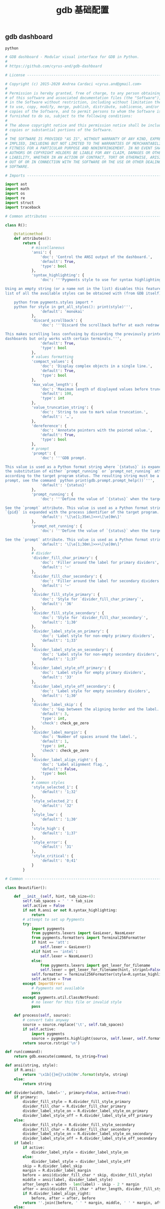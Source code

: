 #+TITLE:  gdb 基础配置
#+AUTHOR: 孙建康（rising.lambda）
#+EMAIL:  rising.lambda@gmail.com

#+DESCRIPTION: Gdb base config
#+PROPERTY:    header-args        :results silent   :eval no-export   :comments org
#+PROPERTY:    header-args        :mkdirp yes
#+PROPERTY:    header-args:python  :tangle "~/.gdbinit"
#+PROPERTY:    header-args:conf  :tangle "~/.gdbinit"
#+OPTIONS:     num:nil toc:nil todo:nil tasks:nil tags:nil
#+OPTIONS:     skip:nil author:nil email:nil creator:nil timestamp:nil
#+INFOJS_OPT:  view:nil toc:nil ltoc:t mouse:underline buttons:0 path:http://orgmode.org/org-info.js

** gdb dashboard
#+BEGIN_SRC python :eval never :exports code :noweb yes
python

# GDB dashboard - Modular visual interface for GDB in Python.
#
# https://github.com/cyrus-and/gdb-dashboard

# License ----------------------------------------------------------------------

# Copyright (c) 2015-2020 Andrea Cardaci <cyrus.and@gmail.com>
#
# Permission is hereby granted, free of charge, to any person obtaining a copy
# of this software and associated documentation files (the "Software"), to deal
# in the Software without restriction, including without limitation the rights
# to use, copy, modify, merge, publish, distribute, sublicense, and/or sell
# copies of the Software, and to permit persons to whom the Software is
# furnished to do so, subject to the following conditions:
#
# The above copyright notice and this permission notice shall be included in all
# copies or substantial portions of the Software.
#
# THE SOFTWARE IS PROVIDED "AS IS", WITHOUT WARRANTY OF ANY KIND, EXPRESS OR
# IMPLIED, INCLUDING BUT NOT LIMITED TO THE WARRANTIES OF MERCHANTABILITY,
# FITNESS FOR A PARTICULAR PURPOSE AND NONINFRINGEMENT. IN NO EVENT SHALL THE
# AUTHORS OR COPYRIGHT HOLDERS BE LIABLE FOR ANY CLAIM, DAMAGES OR OTHER
# LIABILITY, WHETHER IN AN ACTION OF CONTRACT, TORT OR OTHERWISE, ARISING FROM,
# OUT OF OR IN CONNECTION WITH THE SOFTWARE OR THE USE OR OTHER DEALINGS IN THE
# SOFTWARE.

# Imports ----------------------------------------------------------------------

import ast
import math
import os
import re
import struct
import traceback

# Common attributes ------------------------------------------------------------

class R():

    @staticmethod
    def attributes():
        return {
            # miscellaneous
            'ansi': {
                'doc': 'Control the ANSI output of the dashboard.',
                'default': True,
                'type': bool
            },
            'syntax_highlighting': {
                'doc': '''Pygments style to use for syntax highlighting.

Using an empty string (or a name not in the list) disables this feature. The
list of all the available styles can be obtained with (from GDB itself):

    python from pygments.styles import *
    python for style in get_all_styles(): print(style)''',
                'default': 'monokai'
            },
            'discard_scrollback': {
                'doc': '''Discard the scrollback buffer at each redraw.

This makes scrolling less confusing by discarding the previously printed
dashboards but only works with certain terminals.''',
                'default': True,
                'type': bool
            },
            # values formatting
            'compact_values': {
                'doc': 'Display complex objects in a single line.',
                'default': True,
                'type': bool
            },
            'max_value_length': {
                'doc': 'Maximum length of displayed values before truncation.',
                'default': 100,
                'type': int
            },
            'value_truncation_string': {
                'doc': 'String to use to mark value truncation.',
                'default': '…',
            },
            'dereference': {
                'doc': 'Annotate pointers with the pointed value.',
                'default': True,
                'type': bool
            },
            # prompt
            'prompt': {
                'doc': '''GDB prompt.

This value is used as a Python format string where `{status}` is expanded with
the substitution of either `prompt_running` or `prompt_not_running` attributes,
according to the target program status. The resulting string must be a valid GDB
prompt, see the command `python print(gdb.prompt.prompt_help())`''',
                'default': '{status}'
            },
            'prompt_running': {
                'doc': '''Define the value of `{status}` when the target program is running.

See the `prompt` attribute. This value is used as a Python format string where
`{pid}` is expanded with the process identifier of the target program.''',
                'default': '\[\e[1;35m\]>>>\[\e[0m\]'
            },
            'prompt_not_running': {
                'doc': '''Define the value of `{status}` when the target program is running.

See the `prompt` attribute. This value is used as a Python format string.''',
                'default': '\[\e[1;30m\]>>>\[\e[0m\]'
            },
            # divider
            'divider_fill_char_primary': {
                'doc': 'Filler around the label for primary dividers',
                'default': '─'
            },
            'divider_fill_char_secondary': {
                'doc': 'Filler around the label for secondary dividers',
                'default': '─'
            },
            'divider_fill_style_primary': {
                'doc': 'Style for `divider_fill_char_primary`',
                'default': '36'
            },
            'divider_fill_style_secondary': {
                'doc': 'Style for `divider_fill_char_secondary`',
                'default': '1;30'
            },
            'divider_label_style_on_primary': {
                'doc': 'Label style for non-empty primary dividers',
                'default': '1;33'
            },
            'divider_label_style_on_secondary': {
                'doc': 'Label style for non-empty secondary dividers',
                'default': '1;37'
            },
            'divider_label_style_off_primary': {
                'doc': 'Label style for empty primary dividers',
                'default': '33'
            },
            'divider_label_style_off_secondary': {
                'doc': 'Label style for empty secondary dividers',
                'default': '1;30'
            },
            'divider_label_skip': {
                'doc': 'Gap between the aligning border and the label.',
                'default': 3,
                'type': int,
                'check': check_ge_zero
            },
            'divider_label_margin': {
                'doc': 'Number of spaces around the label.',
                'default': 1,
                'type': int,
                'check': check_ge_zero
            },
            'divider_label_align_right': {
                'doc': 'Label alignment flag.',
                'default': False,
                'type': bool
            },
            # common styles
            'style_selected_1': {
                'default': '1;32'
            },
            'style_selected_2': {
                'default': '32'
            },
            'style_low': {
                'default': '1;30'
            },
            'style_high': {
                'default': '1;37'
            },
            'style_error': {
                'default': '31'
            },
            'style_critical': {
                'default': '0;41'
            }
        }

# Common -----------------------------------------------------------------------

class Beautifier():

    def __init__(self, hint, tab_size=4):
        self.tab_spaces = ' ' * tab_size
        self.active = False
        if not R.ansi or not R.syntax_highlighting:
            return
        # attempt to set up Pygments
        try:
            import pygments
            from pygments.lexers import GasLexer, NasmLexer
            from pygments.formatters import Terminal256Formatter
            if hint == 'att':
                self.lexer = GasLexer()
            elif hint == 'intel':
                self.lexer = NasmLexer()
            else:
                from pygments.lexers import get_lexer_for_filename
                self.lexer = get_lexer_for_filename(hint, stripnl=False)
            self.formatter = Terminal256Formatter(style=R.syntax_highlighting)
            self.active = True
        except ImportError:
            # Pygments not available
            pass
        except pygments.util.ClassNotFound:
            # no lexer for this file or invalid style
            pass

    def process(self, source):
        # convert tabs anyway
        source = source.replace('\t', self.tab_spaces)
        if self.active:
            import pygments
            source = pygments.highlight(source, self.lexer, self.formatter)
        return source.rstrip('\n')

def run(command):
    return gdb.execute(command, to_string=True)

def ansi(string, style):
    if R.ansi:
        return '\x1b[{}m{}\x1b[0m'.format(style, string)
    else:
        return string

def divider(width, label='', primary=False, active=True):
    if primary:
        divider_fill_style = R.divider_fill_style_primary
        divider_fill_char = R.divider_fill_char_primary
        divider_label_style_on = R.divider_label_style_on_primary
        divider_label_style_off = R.divider_label_style_off_primary
    else:
        divider_fill_style = R.divider_fill_style_secondary
        divider_fill_char = R.divider_fill_char_secondary
        divider_label_style_on = R.divider_label_style_on_secondary
        divider_label_style_off = R.divider_label_style_off_secondary
    if label:
        if active:
            divider_label_style = divider_label_style_on
        else:
            divider_label_style = divider_label_style_off
        skip = R.divider_label_skip
        margin = R.divider_label_margin
        before = ansi(divider_fill_char * skip, divider_fill_style)
        middle = ansi(label, divider_label_style)
        after_length = width - len(label) - skip - 2 * margin
        after = ansi(divider_fill_char * after_length, divider_fill_style)
        if R.divider_label_align_right:
            before, after = after, before
        return ''.join([before, ' ' * margin, middle, ' ' * margin, after])
    else:
        return ansi(divider_fill_char * width, divider_fill_style)

def check_gt_zero(x):
    return x > 0

def check_ge_zero(x):
    return x >= 0

def to_unsigned(value, size=8):
    # values from GDB can be used transparently but are not suitable for
    # being printed as unsigned integers, so a conversion is needed
    mask = (2 ** (size * 8)) - 1
    return int(value.cast(gdb.Value(mask).type)) & mask

def to_string(value):
    # attempt to convert an inferior value to string; OK when (Python 3 ||
    # simple ASCII); otherwise (Python 2.7 && not ASCII) encode the string as
    # utf8
    try:
        value_string = str(value)
    except UnicodeEncodeError:
        value_string = unicode(value).encode('utf8')
    except gdb.error as e:
        value_string = ansi(e, R.style_error)
    return value_string

def format_address(address):
    pointer_size = gdb.parse_and_eval('$pc').type.sizeof
    return ('0x{{:0{}x}}').format(pointer_size * 2).format(address)

def format_value(value, compact=None):
    # format references as referenced values
    # (TYPE_CODE_RVALUE_REF is not supported by old GDB)
    if value.type.code in (getattr(gdb, 'TYPE_CODE_REF', None),
                           getattr(gdb, 'TYPE_CODE_RVALUE_REF', None)):
        try:
            value = value.referenced_value()
        except gdb.error as e:
            return ansi(e, R.style_error)
    # format the value
    out = to_string(value)
    # dereference up to the actual value if requested
    if R.dereference and value.type.code == gdb.TYPE_CODE_PTR:
        while value.type.code == gdb.TYPE_CODE_PTR:
            try:
                value = value.dereference()
            except gdb.error as e:
                break
        else:
            formatted = to_string(value)
            out += '{} {}'.format(ansi(':', R.style_low), formatted)
    # compact the value
    if compact is not None and compact or R.compact_values:
        out = re.sub(r'$\s*', '', out, flags=re.MULTILINE)
    # truncate the value
    if R.max_value_length > 0 and len(out) > R.max_value_length:
        out = out[0:R.max_value_length] + ansi(R.value_truncation_string, R.style_critical)
    return out

# XXX parsing the output of `info breakpoints` is apparently the best option
# right now, see: https://sourceware.org/bugzilla/show_bug.cgi?id=18385
# XXX GDB version 7.11 (quire recent) does not have the pending field, so
# fall back to the parsed information
def fetch_breakpoints(watchpoints=False, pending=False):
    # fetch breakpoints addresses
    parsed_breakpoints = dict()
    for line in run('info breakpoints').split('\n'):
        # just keep numbered lines
        if not line or not line[0].isdigit():
            continue
        # extract breakpoint number, address and pending status
        fields = line.split()
        number = int(fields[0].split('.')[0])
        try:
            if len(fields) >= 5 and fields[1] == 'breakpoint':
                # multiple breakpoints have no address yet
                is_pending = fields[4] == '<PENDING>'
                is_multiple = fields[4] == '<MULTIPLE>'
                address = None if is_multiple or is_pending else int(fields[4], 16)
                is_enabled = fields[3] == 'y'
                address_info = address, is_enabled
                parsed_breakpoints[number] = [address_info], is_pending
            elif len(fields) >= 3 and number in parsed_breakpoints:
                # add this address to the list of multiple locations
                address = int(fields[2], 16)
                is_enabled = fields[1] == 'y'
                address_info = address, is_enabled
                parsed_breakpoints[number][0].append(address_info)
            else:
                # watchpoints
                parsed_breakpoints[number] = [], False
        except ValueError:
            pass
    # fetch breakpoints from the API and complement with address and source
    # information
    breakpoints = []
    # XXX in older versions gdb.breakpoints() returns None
    for gdb_breakpoint in gdb.breakpoints() or []:
        addresses, is_pending = parsed_breakpoints[gdb_breakpoint.number]
        is_pending = getattr(gdb_breakpoint, 'pending', is_pending)
        if not pending and is_pending:
            continue
        if not watchpoints and gdb_breakpoint.type != gdb.BP_BREAKPOINT:
            continue
        # add useful fields to the object
        breakpoint = dict()
        breakpoint['number'] = gdb_breakpoint.number
        breakpoint['type'] = gdb_breakpoint.type
        breakpoint['enabled'] = gdb_breakpoint.enabled
        breakpoint['location'] = gdb_breakpoint.location
        breakpoint['expression'] = gdb_breakpoint.expression
        breakpoint['condition'] = gdb_breakpoint.condition
        breakpoint['temporary'] = gdb_breakpoint.temporary
        breakpoint['hit_count'] = gdb_breakpoint.hit_count
        breakpoint['pending'] = is_pending
        # add addresses and source information
        breakpoint['addresses'] = []
        for address, is_enabled in addresses:
            if address:
                sal = gdb.find_pc_line(address)
            breakpoint['addresses'].append({
                'address': address,
                'enabled': is_enabled,
                'file_name': sal.symtab.filename if address and sal.symtab else None,
                'file_line': sal.line if address else None
            })
        breakpoints.append(breakpoint)
    return breakpoints

# Dashboard --------------------------------------------------------------------

class Dashboard(gdb.Command):
    '''Redisplay the dashboard.'''

    def __init__(self):
        gdb.Command.__init__(self, 'dashboard', gdb.COMMAND_USER, gdb.COMPLETE_NONE, True)
        # setup subcommands
        Dashboard.ConfigurationCommand(self)
        Dashboard.OutputCommand(self)
        Dashboard.EnabledCommand(self)
        Dashboard.LayoutCommand(self)
        # setup style commands
        Dashboard.StyleCommand(self, 'dashboard', R, R.attributes())
        # main terminal
        self.output = None
        # used to inhibit redisplays during init parsing
        self.inhibited = None
        # enabled by default
        self.enabled = None
        self.enable()

    def on_continue(self, _):
        # try to contain the GDB messages in a specified area unless the
        # dashboard is printed to a separate file (dashboard -output ...)
        if self.is_running() and not self.output:
            width, _ = Dashboard.get_term_size()
            gdb.write(Dashboard.clear_screen())
            gdb.write(divider(width, 'Output/messages', True))
            gdb.write('\n')
            gdb.flush()

    def on_stop(self, _):
        if self.is_running():
            self.render(clear_screen=False)

    def on_exit(self, _):
        if not self.is_running():
            return
        # collect all the outputs
        outputs = set()
        outputs.add(self.output)
        outputs.update(module.output for module in self.modules)
        outputs.remove(None)
        # reset the terminal status
        for output in outputs:
            try:
                with open(output, 'w') as fs:
                    fs.write(Dashboard.reset_terminal())
            except:
                # skip cleanup for invalid outputs
                pass

    def enable(self):
        if self.enabled:
            return
        self.enabled = True
        # setup events
        gdb.events.cont.connect(self.on_continue)
        gdb.events.stop.connect(self.on_stop)
        gdb.events.exited.connect(self.on_exit)

    def disable(self):
        if not self.enabled:
            return
        self.enabled = False
        # setup events
        gdb.events.cont.disconnect(self.on_continue)
        gdb.events.stop.disconnect(self.on_stop)
        gdb.events.exited.disconnect(self.on_exit)

    def load_modules(self, modules):
        self.modules = []
        for module in modules:
            info = Dashboard.ModuleInfo(self, module)
            self.modules.append(info)

    def redisplay(self, style_changed=False):
        # manually redisplay the dashboard
        if self.is_running() and not self.inhibited:
            self.render(True, style_changed)

    def inferior_pid(self):
        return gdb.selected_inferior().pid

    def is_running(self):
        return self.inferior_pid() != 0

    def render(self, clear_screen, style_changed=False):
        # fetch module content and info
        all_disabled = True
        display_map = dict()
        for module in self.modules:
            # fall back to the global value
            output = module.output or self.output
            # add the instance or None if disabled
            if module.enabled:
                all_disabled = False
                instance = module.instance
            else:
                instance = None
            display_map.setdefault(output, []).append(instance)
        # process each display info
        for output, instances in display_map.items():
            try:
                buf = ''
                # use GDB stream by default
                fs = None
                if output:
                    fs = open(output, 'w')
                    fd = fs.fileno()
                    fs.write(Dashboard.setup_terminal())
                else:
                    fs = gdb
                    fd = 1  # stdout
                # get the terminal size (default main terminal if either the
                # output is not a file)
                try:
                    width, height = Dashboard.get_term_size(fd)
                except:
                    width, height = Dashboard.get_term_size()
                # clear the "screen" if requested for the main terminal,
                # auxiliary terminals are always cleared
                if fs is not gdb or clear_screen:
                    buf += Dashboard.clear_screen()
                # show message if all the modules in this output are disabled
                if not any(instances):
                    # write the error message
                    buf += divider(width, 'Warning', True)
                    buf += '\n'
                    if self.modules:
                        buf += 'No module to display (see `dashboard -layout`)'
                    else:
                        buf += 'No module loaded'
                    # write the terminator only in the main terminal
                    buf += '\n'
                    if fs is gdb:
                        buf += divider(width, primary=True)
                        buf += '\n'
                    fs.write(buf)
                    continue
                # process all the modules for that output
                for n, instance in enumerate(instances, 1):
                    # skip disabled modules
                    if not instance:
                        continue
                    try:
                        # ask the module to generate the content
                        lines = instance.lines(width, height, style_changed)
                    except Exception as e:
                        # allow to continue on exceptions in modules
                        stacktrace = traceback.format_exc().strip()
                        lines = [ansi(stacktrace, R.style_error)]
                    # create the divider accordingly
                    div = divider(width, instance.label(), True, lines)
                    # write the data
                    buf += '\n'.join([div] + lines)
                    # write the newline for all but last unless main terminal
                    if n != len(instances) or fs is gdb:
                        buf += '\n'
                # write the final newline and the terminator only if it is the
                # main terminal to allow the prompt to display correctly (unless
                # there are no modules to display)
                if fs is gdb and not all_disabled:
                    buf += divider(width, primary=True)
                    buf += '\n'
                fs.write(buf)
            except Exception as e:
                cause = traceback.format_exc().strip()
                Dashboard.err('Cannot write the dashboard\n{}'.format(cause))
            finally:
                # don't close gdb stream
                if fs and fs is not gdb:
                    fs.close()

# Utility methods --------------------------------------------------------------

    @staticmethod
    def start():
        # initialize the dashboard
        dashboard = Dashboard()
        Dashboard.set_custom_prompt(dashboard)
        # parse Python inits, load modules then parse GDB inits
        dashboard.inhibited = True
        Dashboard.parse_inits(True)
        modules = Dashboard.get_modules()
        dashboard.load_modules(modules)
        Dashboard.parse_inits(False)
        dashboard.inhibited = False
        # GDB overrides
        run('set pagination off')
        # display if possible (program running and not explicitly disabled by
        # some configuration file)
        if dashboard.enabled:
            dashboard.redisplay()

    @staticmethod
    def get_term_size(fd=1):  # defaults to the main terminal
        try:
            if sys.platform == 'win32':
                import curses
                # XXX always neglects the fd parameter
                height, width = curses.initscr().getmaxyx()
                curses.endwin()
                return int(width), int(height)
            else:
                import termios
                import fcntl
                # first 2 shorts (4 byte) of struct winsize
                raw = fcntl.ioctl(fd, termios.TIOCGWINSZ, ' ' * 4)
                height, width = struct.unpack('hh', raw)
                return int(width), int(height)
        except (ImportError, OSError):
            # this happens when no curses library is found on windows or when
            # the terminal is not properly configured
            return 80, 24  # hardcoded fallback value

    @staticmethod
    def set_custom_prompt(dashboard):
        def custom_prompt(_):
            # render thread status indicator
            if dashboard.is_running():
                pid = dashboard.inferior_pid()
                status = R.prompt_running.format(pid=pid)
            else:
                status = R.prompt_not_running
            # build prompt
            prompt = R.prompt.format(status=status)
            prompt = gdb.prompt.substitute_prompt(prompt)
            return prompt + ' '  # force trailing space
        gdb.prompt_hook = custom_prompt

    @staticmethod
    def parse_inits(python):
        for root, dirs, files in os.walk(os.path.expanduser('~/.gdbinit.d/')):
            dirs.sort()
            for init in sorted(files):
                path = os.path.join(root, init)
                _, ext = os.path.splitext(path)
                # either load Python files or GDB
                if python == (ext == '.py'):
                    gdb.execute('source ' + path)

    @staticmethod
    def get_modules():
        # scan the scope for modules
        modules = []
        for name in globals():
            obj = globals()[name]
            try:
                if issubclass(obj, Dashboard.Module):
                    modules.append(obj)
            except TypeError:
                continue
        # sort modules alphabetically
        modules.sort(key=lambda x: x.__name__)
        return modules

    @staticmethod
    def create_command(name, invoke, doc, is_prefix, complete=None):
        Class = type('', (gdb.Command,), {'invoke': invoke, '__doc__': doc})
        Class(name, gdb.COMMAND_USER, complete or gdb.COMPLETE_NONE, is_prefix)

    @staticmethod
    def err(string):
        print(ansi(string, R.style_error))

    @staticmethod
    def complete(word, candidates):
        return filter(lambda candidate: candidate.startswith(word), candidates)

    @staticmethod
    def parse_arg(arg):
        # encode unicode GDB command arguments as utf8 in Python 2.7
        if type(arg) is not str:
            arg = arg.encode('utf8')
        return arg

    @staticmethod
    def clear_screen():
        # ANSI: move the cursor to top-left corner and clear the screen
        # (optionally also clear the scrollback buffer if supported by the
        # terminal)
        return '\x1b[H\x1b[J' + '\x1b[3J' if R.discard_scrollback else ''

    @staticmethod
    def setup_terminal():
        # ANSI: enable alternative screen buffer and hide cursor
        return '\x1b[?1049h\x1b[?25l'

    @staticmethod
    def reset_terminal():
        # ANSI: disable alternative screen buffer and show cursor
        return '\x1b[?1049l\x1b[?25h'

# Module descriptor ------------------------------------------------------------

    class ModuleInfo:

        def __init__(self, dashboard, module):
            self.name = module.__name__.lower()  # from class to module name
            self.enabled = True
            self.output = None  # value from the dashboard by default
            self.instance = module()
            self.doc = self.instance.__doc__ or '(no documentation)'
            self.prefix = 'dashboard {}'.format(self.name)
            # add GDB commands
            self.add_main_command(dashboard)
            self.add_output_command(dashboard)
            self.add_style_command(dashboard)
            self.add_subcommands(dashboard)

        def add_main_command(self, dashboard):
            module = self
            def invoke(self, arg, from_tty, info=self):
                arg = Dashboard.parse_arg(arg)
                if arg == '':
                    info.enabled ^= True
                    if dashboard.is_running():
                        dashboard.redisplay()
                    else:
                        status = 'enabled' if info.enabled else 'disabled'
                        print('{} module {}'.format(module.name, status))
                else:
                    Dashboard.err('Wrong argument "{}"'.format(arg))
            doc_brief = 'Configure the {} module, with no arguments toggles its visibility.'.format(self.name)
            doc = '{}\n\n{}'.format(doc_brief, self.doc)
            Dashboard.create_command(self.prefix, invoke, doc, True)

        def add_output_command(self, dashboard):
            Dashboard.OutputCommand(dashboard, self.prefix, self)

        def add_style_command(self, dashboard):
            Dashboard.StyleCommand(dashboard, self.prefix, self.instance, self.instance.attributes())

        def add_subcommands(self, dashboard):
            for name, command in self.instance.commands().items():
                self.add_subcommand(dashboard, name, command)

        def add_subcommand(self, dashboard, name, command):
            action = command['action']
            doc = command['doc']
            complete = command.get('complete')
            def invoke(self, arg, from_tty, info=self):
                arg = Dashboard.parse_arg(arg)
                if info.enabled:
                    try:
                        action(arg)
                    except Exception as e:
                        Dashboard.err(e)
                        return
                    # don't catch redisplay errors
                    dashboard.redisplay()
                else:
                    Dashboard.err('Module disabled')
            prefix = '{} {}'.format(self.prefix, name)
            Dashboard.create_command(prefix, invoke, doc, False, complete)

# GDB commands -----------------------------------------------------------------

    # handler for the `dashboard` command itself
    def invoke(self, arg, from_tty):
        arg = Dashboard.parse_arg(arg)
        # show messages for checks in redisplay
        if arg != '':
            Dashboard.err('Wrong argument "{}"'.format(arg))
        elif not self.is_running():
            Dashboard.err('Is the target program running?')
        else:
            self.redisplay()

    class ConfigurationCommand(gdb.Command):
        '''Dump or save the dashboard configuration.

With an optional argument the configuration will be written to the specified
file.

This command allows to configure the dashboard live then make the changes
permanent, for example:

    dashboard -configuration ~/.gdbinit.d/init

At startup the `~/.gdbinit.d/` directory tree is walked and files are evaluated
in alphabetical order but giving priority to Python files. This is where user
configuration files must be placed.'''

        def __init__(self, dashboard):
            gdb.Command.__init__(self, 'dashboard -configuration',
                                 gdb.COMMAND_USER, gdb.COMPLETE_FILENAME)
            self.dashboard = dashboard

        def invoke(self, arg, from_tty):
            arg = Dashboard.parse_arg(arg)
            if arg:
                with open(os.path.expanduser(arg), 'w') as fs:
                    fs.write('# auto generated by GDB dashboard\n\n')
                    self.dump(fs)
            self.dump(gdb)

        def dump(self, fs):
            # dump layout
            self.dump_layout(fs)
            # dump styles
            self.dump_style(fs, R)
            for module in self.dashboard.modules:
                self.dump_style(fs, module.instance, module.prefix)
            # dump outputs
            self.dump_output(fs, self.dashboard)
            for module in self.dashboard.modules:
                self.dump_output(fs, module, module.prefix)

        def dump_layout(self, fs):
            layout = ['dashboard -layout']
            for module in self.dashboard.modules:
                mark = '' if module.enabled else '!'
                layout.append('{}{}'.format(mark, module.name))
            fs.write(' '.join(layout))
            fs.write('\n')

        def dump_style(self, fs, obj, prefix='dashboard'):
            attributes = getattr(obj, 'attributes', lambda: dict())()
            for name, attribute in attributes.items():
                real_name = attribute.get('name', name)
                default = attribute.get('default')
                value = getattr(obj, real_name)
                if value != default:
                    fs.write('{} -style {} {!r}\n'.format(prefix, name, value))

        def dump_output(self, fs, obj, prefix='dashboard'):
            output = getattr(obj, 'output')
            if output:
                fs.write('{} -output {}\n'.format(prefix, output))

    class OutputCommand(gdb.Command):
        '''Set the output file/TTY for the whole dashboard or single modules.

The dashboard/module will be written to the specified file, which will be
created if it does not exist. If the specified file identifies a terminal then
its geometry will be used, otherwise it falls back to the geometry of the main
GDB terminal.

When invoked without argument on the dashboard, the output/messages and modules
which do not specify an output themselves will be printed on standard output
(default).

When invoked without argument on a module, it will be printed where the
dashboard will be printed.

An overview of all the outputs can be obtained with the `dashboard -layout`
command.'''

        def __init__(self, dashboard, prefix=None, obj=None):
            if not prefix:
                prefix = 'dashboard'
            if not obj:
                obj = dashboard
            prefix = prefix + ' -output'
            gdb.Command.__init__(self, prefix, gdb.COMMAND_USER, gdb.COMPLETE_FILENAME)
            self.dashboard = dashboard
            self.obj = obj  # None means the dashboard itself

        def invoke(self, arg, from_tty):
            arg = Dashboard.parse_arg(arg)
            # reset the terminal status
            if self.obj.output:
                try:
                    with open(self.obj.output, 'w') as fs:
                        fs.write(Dashboard.reset_terminal())
                except:
                    # just do nothing if the file is not writable
                    pass
            # set or open the output file
            if arg == '':
                self.obj.output = None
            else:
                self.obj.output = arg
            # redisplay the dashboard in the new output
            self.dashboard.redisplay()

    class EnabledCommand(gdb.Command):
        '''Enable or disable the dashboard.

The current status is printed if no argument is present.'''

        def __init__(self, dashboard):
            gdb.Command.__init__(self, 'dashboard -enabled', gdb.COMMAND_USER)
            self.dashboard = dashboard

        def invoke(self, arg, from_tty):
            arg = Dashboard.parse_arg(arg)
            if arg == '':
                status = 'enabled' if self.dashboard.enabled else 'disabled'
                print('The dashboard is {}'.format(status))
            elif arg == 'on':
                self.dashboard.enable()
                self.dashboard.redisplay()
            elif arg == 'off':
                self.dashboard.disable()
            else:
                msg = 'Wrong argument "{}"; expecting "on" or "off"'
                Dashboard.err(msg.format(arg))

        def complete(self, text, word):
            return Dashboard.complete(word, ['on', 'off'])

    class LayoutCommand(gdb.Command):
        '''Set or show the dashboard layout.

Accepts a space-separated list of directive. Each directive is in the form
"[!]<module>". Modules in the list are placed in the dashboard in the same order
as they appear and those prefixed by "!" are disabled by default. Omitted
modules are hidden and placed at the bottom in alphabetical order.

Without arguments the current layout is shown where the first line uses the same
form expected by the input while the remaining depict the current status of
output files.

Passing `!` as a single argument resets the dashboard original layout.'''

        def __init__(self, dashboard):
            gdb.Command.__init__(self, 'dashboard -layout', gdb.COMMAND_USER)
            self.dashboard = dashboard

        def invoke(self, arg, from_tty):
            arg = Dashboard.parse_arg(arg)
            directives = str(arg).split()
            if directives:
                # apply the layout
                if directives == ['!']:
                    self.reset()
                else:
                    if not self.layout(directives):
                        return  # in case of errors
                # redisplay or otherwise notify
                if from_tty:
                    if self.dashboard.is_running():
                        self.dashboard.redisplay()
                    else:
                        self.show()
            else:
                self.show()

        def reset(self):
            modules = self.dashboard.modules
            modules.sort(key=lambda module: module.name)
            for module in modules:
                module.enabled = True

        def show(self):
            global_str = 'Dashboard'
            default = '(default TTY)'
            max_name_len = max(len(module.name) for module in self.dashboard.modules)
            max_name_len = max(max_name_len, len(global_str))
            fmt = '{{}}{{:{}s}}{{}}'.format(max_name_len + 2)
            print((fmt + '\n').format(' ', global_str, self.dashboard.output or default))
            for module in self.dashboard.modules:
                mark = ' ' if module.enabled else '!'
                style = R.style_high if module.enabled else R.style_low
                line = fmt.format(mark, module.name, module.output or default)
                print(ansi(line, style))

        def layout(self, directives):
            modules = self.dashboard.modules
            # parse and check directives
            parsed_directives = []
            selected_modules = set()
            for directive in directives:
                enabled = (directive[0] != '!')
                name = directive[not enabled:]
                if name in selected_modules:
                    Dashboard.err('Module "{}" already set'.format(name))
                    return False
                if next((False for module in modules if module.name == name), True):
                    Dashboard.err('Cannot find module "{}"'.format(name))
                    return False
                parsed_directives.append((name, enabled))
                selected_modules.add(name)
            # reset visibility
            for module in modules:
                module.enabled = False
            # move and enable the selected modules on top
            last = 0
            for name, enabled in parsed_directives:
                todo = enumerate(modules[last:], start=last)
                index = next(index for index, module in todo if name == module.name)
                modules[index].enabled = enabled
                modules.insert(last, modules.pop(index))
                last += 1
            return True

        def complete(self, text, word):
            all_modules = (m.name for m in self.dashboard.modules)
            return Dashboard.complete(word, all_modules)

    class StyleCommand(gdb.Command):
        '''Access the stylable attributes.

Without arguments print all the stylable attributes.

When only the name is specified show the current value.

With name and value set the stylable attribute. Values are parsed as Python
literals and converted to the proper type. '''

        def __init__(self, dashboard, prefix, obj, attributes):
            self.prefix = prefix + ' -style'
            gdb.Command.__init__(self, self.prefix, gdb.COMMAND_USER, gdb.COMPLETE_NONE, True)
            self.dashboard = dashboard
            self.obj = obj
            self.attributes = attributes
            self.add_styles()

        def add_styles(self):
            this = self
            for name, attribute in self.attributes.items():
                # fetch fields
                attr_name = attribute.get('name', name)
                attr_type = attribute.get('type', str)
                attr_check = attribute.get('check', lambda _: True)
                attr_default = attribute['default']
                # set the default value (coerced to the type)
                value = attr_type(attr_default)
                setattr(self.obj, attr_name, value)
                # create the command
                def invoke(self, arg, from_tty,
                           name=name,
                           attr_name=attr_name,
                           attr_type=attr_type,
                           attr_check=attr_check):
                    new_value = Dashboard.parse_arg(arg)
                    if new_value == '':
                        # print the current value
                        value = getattr(this.obj, attr_name)
                        print('{} = {!r}'.format(name, value))
                    else:
                        try:
                            # convert and check the new value
                            parsed = ast.literal_eval(new_value)
                            value = attr_type(parsed)
                            if not attr_check(value):
                                msg = 'Invalid value "{}" for "{}"'
                                raise Exception(msg.format(new_value, name))
                        except Exception as e:
                            Dashboard.err(e)
                        else:
                            # set and redisplay
                            setattr(this.obj, attr_name, value)
                            this.dashboard.redisplay(True)
                prefix = self.prefix + ' ' + name
                doc = attribute.get('doc', 'This style is self-documenting')
                Dashboard.create_command(prefix, invoke, doc, False)

        def invoke(self, arg, from_tty):
            # an argument here means that the provided attribute is invalid
            if arg:
                Dashboard.err('Invalid argument "{}"'.format(arg))
                return
            # print all the pairs
            for name, attribute in self.attributes.items():
                attr_name = attribute.get('name', name)
                value = getattr(self.obj, attr_name)
                print('{} = {!r}'.format(name, value))

# Base module ------------------------------------------------------------------

    # just a tag
    class Module():
        '''Base class for GDB dashboard modules.

        Modules are instantiated once at initialization time and kept during the
        whole the GDB session.

        The name of a module is automatically obtained by the class name.

        Optionally, a module may include a description which will appear in the
        GDB help system by specifying a Python docstring for the class. By
        convention the first line should contain a brief description.'''

        def label(self):
            '''Return the module label which will appear in the divider.'''
            pass

        def lines(self, term_width, term_height, style_changed):
            '''Return a list of strings which will form the module content.

            When a module is temporarily unable to produce its content, it
            should return an empty list; its divider will then use the styles
            with the "off" qualifier.

            term_width and term_height are the dimension of the terminal where
            this module will be displayed. If `style_changed` is `True` then
            some attributes have changed since the last time so the
            implementation may want to update its status.'''
            pass

        def attributes(self):
            '''Return the dictionary of available attributes.

            The key is the attribute name and the value is another dictionary
            with items:

            - `default` is the initial value for this attribute;

            - `doc` is the optional documentation of this attribute which will
              appear in the GDB help system;

            - `name` is the name of the attribute of the Python object (defaults
              to the key value);

            - `type` is the Python type of this attribute defaulting to the
              `str` type, it is used to coerce the value passed as an argument
              to the proper type, or raise an exception;

            - `check` is an optional control callback which accept the coerced
              value and returns `True` if the value satisfies the constraint and
              `False` otherwise.

            Those attributes can be accessed from the implementation using
            instance variables named `name`.'''
            return {}

        def commands(self):
            '''Return the dictionary of available commands.

            The key is the attribute name and the value is another dictionary
            with items:

            - `action` is the callback to be executed which accepts the raw
              input string from the GDB prompt, exceptions in these functions
              will be shown automatically to the user;

            - `doc` is the documentation of this command which will appear in
              the GDB help system;

            - `completion` is the optional completion policy, one of the
              `gdb.COMPLETE_*` constants defined in the GDB reference manual
              (https://sourceware.org/gdb/onlinedocs/gdb/Commands-In-Python.html).'''
            return {}

# Default modules --------------------------------------------------------------

class Source(Dashboard.Module):
    '''Show the program source code, if available.'''

    def __init__(self):
        self.file_name = None
        self.source_lines = []
        self.ts = None
        self.highlighted = False
        self.offset = 0

    def label(self):
        return 'Source'

    def lines(self, term_width, term_height, style_changed):
        # skip if the current thread is not stopped
        if not gdb.selected_thread().is_stopped():
            return []
        # try to fetch the current line (skip if no line information)
        sal = gdb.selected_frame().find_sal()
        current_line = sal.line
        if current_line == 0:
            return []
        # try to lookup the source file
        candidates = [
            sal.symtab.fullname(),
            sal.symtab.filename,
            # XXX GDB also uses absolute filename but it is harder to implement
            # properly and IMHO useless
            os.path.basename(sal.symtab.filename)]
        for candidate in candidates:
            file_name = candidate
            ts = None
            try:
                ts = os.path.getmtime(file_name)
                break
            except:
                # try another or delay error check to open()
                continue
        # style changed, different file name or file modified in the meanwhile
        if style_changed or file_name != self.file_name or ts and ts > self.ts:
            try:
                # reload the source file if changed
                with open(file_name) as source_file:
                    highlighter = Beautifier(file_name, self.tab_size)
                    self.highlighted = highlighter.active
                    source = highlighter.process(source_file.read())
                    self.source_lines = source.split('\n')
                # store file name and timestamp only if success to have
                # persistent errors
                self.file_name = file_name
                self.ts = ts
            except IOError as e:
                msg = 'Cannot display "{}"'.format(file_name)
                return [ansi(msg, R.style_error)]
        # compute the line range
        height = self.height or (term_height - 1)
        start = current_line - 1 - int(height / 2) + self.offset
        end = start + height
        # extra at start
        extra_start = 0
        if start < 0:
            extra_start = min(-start, height)
            start = 0
        # extra at end
        extra_end = 0
        if end > len(self.source_lines):
            extra_end = min(end - len(self.source_lines), height)
            end = len(self.source_lines)
        else:
            end = max(end, 0)
        # return the source code listing
        breakpoints = fetch_breakpoints()
        out = []
        number_format = '{{:>{}}}'.format(len(str(end)))
        for number, line in enumerate(self.source_lines[start:end], start + 1):
            # properly handle UTF-8 source files
            line = to_string(line)
            if int(number) == current_line:
                # the current line has a different style without ANSI
                if R.ansi:
                    if self.highlighted:
                        line_format = '{}' + ansi(number_format, R.style_selected_1) + '  {}'
                    else:
                        line_format = '{}' + ansi(number_format + '  {}', R.style_selected_1)
                else:
                    # just show a plain text indicator
                    line_format = '{}' + number_format + '> {}'
            else:
                line_format = '{}' + ansi(number_format, R.style_low) + '  {}'
            # check for breakpoint presence
            enabled = None
            for breakpoint in breakpoints:
                addresses = breakpoint['addresses']
                is_root_enabled = addresses[0]['enabled']
                for address in addresses:
                    # note, despite the lookup path always use the relative
                    # (sal.symtab.filename) file name to match source files with
                    # breakpoints
                    if address['file_line'] == number and address['file_name'] == sal.symtab.filename:
                        enabled = enabled or (address['enabled'] and is_root_enabled)
            if enabled is None:
                breakpoint = ' '
            else:
                breakpoint = ansi('!', R.style_critical) if enabled else ansi('-', R.style_low)
            out.append(line_format.format(breakpoint, number, line.rstrip('\n')))
        # return the output along with scroll indicators
        if len(out) <= height:
            extra = [ansi('~', R.style_low)]
            return extra_start * extra + out + extra_end * extra
        else:
            return out

    def commands(self):
        return {
            'scroll': {
                'action': self.scroll,
                'doc': 'Scroll by relative steps or reset if invoked without argument.'
            }
        }

    def attributes(self):
        return {
            'height': {
                'doc': '''Height of the module.

A value of 0 uses the whole height.''',
                'default': 10,
                'type': int,
                'check': check_ge_zero
            },
            'tab-size': {
                'doc': 'Number of spaces used to display the tab character.',
                'default': 4,
                'name': 'tab_size',
                'type': int,
                'check': check_gt_zero
            }
        }

    def scroll(self, arg):
        if arg:
            self.offset += int(arg)
        else:
            self.offset = 0

class Assembly(Dashboard.Module):
    '''Show the disassembled code surrounding the program counter.

The instructions constituting the current statement are marked, if available.'''

    def __init__(self):
        self.offset = 0
        self.cache_key = None
        self.cache_asm = None

    def label(self):
        return 'Assembly'

    def lines(self, term_width, term_height, style_changed):
        # skip if the current thread is not stopped
        if not gdb.selected_thread().is_stopped():
            return []
        # flush the cache if the style is changed
        if style_changed:
            self.cache_key = None
        # prepare the highlighter
        try:
            flavor = gdb.parameter('disassembly-flavor')
        except:
            flavor = 'att'  # not always defined (see #36)
        highlighter = Beautifier(flavor)
        # fetch the assembly code
        line_info = None
        frame = gdb.selected_frame()  # PC is here
        height = self.height or (term_height - 1)
        try:
            # disassemble the current block (if function information is
            # available then try to obtain the boundaries by looking at the
            # superblocks)
            block = frame.block()
            if frame.function():
                while block and (not block.function or block.function.name != frame.function().name):
                    block = block.superblock
                block = block or frame.block()
            asm_start = block.start
            asm_end = block.end - 1
            asm = self.fetch_asm(asm_start, asm_end, False, highlighter)
            # find the location of the PC
            pc_index = next(index for index, instr in enumerate(asm)
                            if instr['addr'] == frame.pc())
            # compute the instruction range
            start = pc_index - int(height / 2) + self.offset
            end = start + height
            # extra at start
            extra_start = 0
            if start < 0:
                extra_start = min(-start, height)
                start = 0
            # extra at end
            extra_end = 0
            if end > len(asm):
                extra_end = min(end - len(asm), height)
                end = len(asm)
            else:
                end = max(end, 0)
            # fetch actual interval
            asm = asm[start:end]
            # if there are line information then use it, it may be that
            # line_info is not None but line_info.last is None
            line_info = gdb.find_pc_line(frame.pc())
            line_info = line_info if line_info.last else None
        except (gdb.error, RuntimeError, StopIteration):
            # if it is not possible (stripped binary or the PC is not present in
            # the output of `disassemble` as per issue #31) start from PC
            try:
                extra_start = 0
                extra_end = 0
                # allow to scroll down nevertheless
                clamped_offset = min(self.offset, 0)
                asm = self.fetch_asm(frame.pc(), height - clamped_offset, True, highlighter)
                asm = asm[-clamped_offset:]
            except gdb.error as e:
                msg = '{}'.format(e)
                return [ansi(msg, R.style_error)]
        # fetch function start if available (e.g., not with @plt)
        func_start = None
        if self.show_function and frame.function():
            func_start = to_unsigned(frame.function().value())
        # compute the maximum offset size
        if asm and func_start:
            max_offset = max(len(str(abs(asm[0]['addr'] - func_start))),
                             len(str(abs(asm[-1]['addr'] - func_start))))
        # return the machine code
        breakpoints = fetch_breakpoints()
        max_length = max(instr['length'] for instr in asm) if asm else 0
        inferior = gdb.selected_inferior()
        out = []
        for index, instr in enumerate(asm):
            addr = instr['addr']
            length = instr['length']
            text = instr['asm']
            addr_str = format_address(addr)
            if self.show_opcodes:
                # fetch and format opcode
                region = inferior.read_memory(addr, length)
                opcodes = (' '.join('{:02x}'.format(ord(byte)) for byte in region))
                opcodes += (max_length - len(region)) * 3 * ' ' + '  '
            else:
                opcodes = ''
            # compute the offset if available
            if self.show_function:
                if func_start:
                    offset = '{:+d}'.format(addr - func_start)
                    offset = offset.ljust(max_offset + 1)  # sign
                    func_info = '{}{}'.format(frame.function(), offset)
                else:
                    func_info = '?'
            else:
                func_info = ''
            format_string = '{}{}{}{}{}{}'
            indicator = '  '
            text = ' ' + text
            if addr == frame.pc():
                if not R.ansi:
                    indicator = '> '
                addr_str = ansi(addr_str, R.style_selected_1)
                indicator = ansi(indicator, R.style_selected_1)
                opcodes = ansi(opcodes, R.style_selected_1)
                func_info = ansi(func_info, R.style_selected_1)
                if not highlighter.active:
                    text = ansi(text, R.style_selected_1)
            elif line_info and line_info.pc <= addr < line_info.last:
                if not R.ansi:
                    indicator = ': '
                addr_str = ansi(addr_str, R.style_selected_2)
                indicator = ansi(indicator, R.style_selected_2)
                opcodes = ansi(opcodes, R.style_selected_2)
                func_info = ansi(func_info, R.style_selected_2)
                if not highlighter.active:
                    text = ansi(text, R.style_selected_2)
            else:
                addr_str = ansi(addr_str, R.style_low)
                func_info = ansi(func_info, R.style_low)
            # check for breakpoint presence
            enabled = None
            for breakpoint in breakpoints:
                addresses = breakpoint['addresses']
                is_root_enabled = addresses[0]['enabled']
                for address in addresses:
                    if address['address'] == addr:
                        enabled = enabled or (address['enabled'] and is_root_enabled)
            if enabled is None:
                breakpoint = ' '
            else:
                breakpoint = ansi('!', R.style_critical) if enabled else ansi('-', R.style_low)
            out.append(format_string.format(breakpoint, addr_str, indicator, opcodes, func_info, text))
        # return the output along with scroll indicators
        if len(out) <= height:
            extra = [ansi('~', R.style_low)]
            return extra_start * extra + out + extra_end * extra
        else:
            return out

    def commands(self):
        return {
            'scroll': {
                'action': self.scroll,
                'doc': 'Scroll by relative steps or reset if invoked without argument.'
            }
        }

    def attributes(self):
        return {
            'height': {
                'doc': '''Height of the module.

A value of 0 uses the whole height.''',
                'default': 10,
                'type': int,
                'check': check_ge_zero
            },
            'opcodes': {
                'doc': 'Opcodes visibility flag.',
                'default': False,
                'name': 'show_opcodes',
                'type': bool
            },
            'function': {
                'doc': 'Function information visibility flag.',
                'default': True,
                'name': 'show_function',
                'type': bool
            }
        }

    def scroll(self, arg):
        if arg:
            self.offset += int(arg)
        else:
            self.offset = 0

    def fetch_asm(self, start, end_or_count, relative, highlighter):
        # fetch asm from cache or disassemble
        if self.cache_key == (start, end_or_count):
            asm = self.cache_asm
        else:
            kwargs = {
                'start_pc': start,
                'count' if relative else 'end_pc': end_or_count
            }
            asm = gdb.selected_frame().architecture().disassemble(**kwargs)
            self.cache_key = (start, end_or_count)
            self.cache_asm = asm
            # syntax highlight the cached entry
            for instr in asm:
                instr['asm'] = highlighter.process(instr['asm'])
        return asm

class Variables(Dashboard.Module):
    '''Show arguments and locals of the selected frame.'''

    def label(self):
        return 'Variables'

    def lines(self, term_width, term_height, style_changed):
        return Variables.format_frame(
            gdb.selected_frame(), self.show_arguments, self.show_locals, self.compact, self.align, self.sort)

    def attributes(self):
        return {
            'arguments': {
                'doc': 'Frame arguments visibility flag.',
                'default': True,
                'name': 'show_arguments',
                'type': bool
            },
            'locals': {
                'doc': 'Frame locals visibility flag.',
                'default': True,
                'name': 'show_locals',
                'type': bool
            },
            'compact': {
                'doc': 'Single-line display flag.',
                'default': True,
                'type': bool
            },
            'align': {
                'doc': 'Align variables in column flag (only if not compact).',
                'default': False,
                'type': bool
            },
            'sort': {
                'doc': 'Sort variables by name.',
                'default': False,
                'type': bool
            }
        }

    @staticmethod
    def format_frame(frame, show_arguments, show_locals, compact, align, sort):
        out = []
        # fetch frame arguments and locals
        decorator = gdb.FrameDecorator.FrameDecorator(frame)
        separator = ansi(', ', R.style_low)
        if show_arguments:
            def prefix(line):
                return Stack.format_line('arg', line)
            frame_args = decorator.frame_args()
            args_lines = Variables.fetch(frame, frame_args, compact, align, sort)
            if args_lines:
                if compact:
                    args_line = separator.join(args_lines)
                    single_line = prefix(args_line)
                    out.append(single_line)
                else:
                    out.extend(map(prefix, args_lines))
        if show_locals:
            def prefix(line):
                return Stack.format_line('loc', line)
            frame_locals = decorator.frame_locals()
            locals_lines = Variables.fetch(frame, frame_locals, compact, align, sort)
            if locals_lines:
                if compact:
                    locals_line = separator.join(locals_lines)
                    single_line = prefix(locals_line)
                    out.append(single_line)
                else:
                    out.extend(map(prefix, locals_lines))
        return out

    @staticmethod
    def fetch(frame, data, compact, align, sort):
        lines = []
        name_width = 0
        if align and not compact:
            name_width = max(len(str(elem.sym)) for elem in data) if data else 0
        for elem in data or []:
            name = ansi(elem.sym, R.style_high) + ' ' * (name_width - len(str(elem.sym)))
            equal = ansi('=', R.style_low)
            value = format_value(elem.sym.value(frame), compact)
            lines.append('{} {} {}'.format(name, equal, value))
        if sort:
            lines.sort()
        return lines

class Stack(Dashboard.Module):
    '''Show the current stack trace including the function name and the file location, if available.

Optionally list the frame arguments and locals too.'''

    def label(self):
        return 'Stack'

    def lines(self, term_width, term_height, style_changed):
        # skip if the current thread is not stopped
        if not gdb.selected_thread().is_stopped():
            return []
        # find the selected frame (i.e., the first to display)
        selected_index = 0
        frame = gdb.newest_frame()
        while frame:
            if frame == gdb.selected_frame():
                break
            frame = frame.older()
            selected_index += 1
        # format up to "limit" frames
        frames = []
        number = selected_index
        more = False
        while frame:
            # the first is the selected one
            selected = (len(frames) == 0)
            # fetch frame info
            style = R.style_selected_1 if selected else R.style_selected_2
            frame_id = ansi(str(number), style)
            info = Stack.get_pc_line(frame, style)
            frame_lines = []
            frame_lines.append('[{}] {}'.format(frame_id, info))
            # add frame arguments and locals
            variables = Variables.format_frame(
                frame, self.show_arguments, self.show_locals, self.compact, self.align, self.sort)
            frame_lines.extend(variables)
            # add frame
            frames.append(frame_lines)
            # next
            frame = frame.older()
            number += 1
            # check finished according to the limit
            if self.limit and len(frames) == self.limit:
                # more frames to show but limited
                if frame:
                    more = True
                break
        # format the output
        lines = []
        for frame_lines in frames:
            lines.extend(frame_lines)
        # add the placeholder
        if more:
            lines.append('[{}]'.format(ansi('+', R.style_selected_2)))
        return lines

    def attributes(self):
        return {
            'limit': {
                'doc': 'Maximum number of displayed frames (0 means no limit).',
                'default': 10,
                'type': int,
                'check': check_ge_zero
            },
            'arguments': {
                'doc': 'Frame arguments visibility flag.',
                'default': False,
                'name': 'show_arguments',
                'type': bool
            },
            'locals': {
                'doc': 'Frame locals visibility flag.',
                'default': False,
                'name': 'show_locals',
                'type': bool
            },
            'compact': {
                'doc': 'Single-line display flag.',
                'default': False,
                'type': bool
            },
            'align': {
                'doc': 'Align variables in column flag (only if not compact).',
                'default': False,
                'type': bool
            },
            'sort': {
                'doc': 'Sort variables by name.',
                'default': False,
                'type': bool
            }
        }

    @staticmethod
    def format_line(prefix, line):
        prefix = ansi(prefix, R.style_low)
        return '{} {}'.format(prefix, line)

    @staticmethod
    def get_pc_line(frame, style):
        frame_pc = ansi(format_address(frame.pc()), style)
        info = 'from {}'.format(frame_pc)
        # if a frame function symbol is available then use it to fetch the
        # current function name and address, otherwise fall back relying on the
        # frame name
        if frame.function():
            name = ansi(frame.function(), style)
            func_start = to_unsigned(frame.function().value())
            offset = ansi(str(frame.pc() - func_start), style)
            info += ' in {}+{}'.format(name, offset)
        elif frame.name():
            name = ansi(frame.name(), style)
            info += ' in {}'.format(name)
        sal = frame.find_sal()
        if sal and sal.symtab:
            file_name = ansi(sal.symtab.filename, style)
            file_line = ansi(str(sal.line), style)
            info += ' at {}:{}'.format(file_name, file_line)
        return info

class History(Dashboard.Module):
    '''List the last entries of the value history.'''

    def label(self):
        return 'History'

    def lines(self, term_width, term_height, style_changed):
        out = []
        # fetch last entries
        for i in range(-self.limit + 1, 1):
            try:
                value = format_value(gdb.history(i))
                value_id = ansi('$${}', R.style_high).format(abs(i))
                equal = ansi('=', R.style_low)
                line = '{} {} {}'.format(value_id, equal, value)
                out.append(line)
            except gdb.error:
                continue
        return out

    def attributes(self):
        return {
            'limit': {
                'doc': 'Maximum number of values to show.',
                'default': 3,
                'type': int,
                'check': check_gt_zero
            }
        }

class Memory(Dashboard.Module):
    '''Allow to inspect memory regions.'''

    DEFAULT_LENGTH = 16

    class Region():
        def __init__(self, expression, length, module):
            self.expression = expression
            self.length = length
            self.module = module
            self.original = None
            self.latest = None

        def reset(self):
            self.original = None
            self.latest = None

        def format(self, per_line):
            # fetch the memory content
            try:
                address = Memory.parse_as_address(self.expression)
                inferior = gdb.selected_inferior()
                memory = inferior.read_memory(address, self.length)
                # set the original memory snapshot if needed
                if not self.original:
                    self.original = memory
            except gdb.error as e:
                msg = 'Cannot access {} bytes starting at {}: {}'
                msg = msg.format(self.length, self.expression, e)
                return [ansi(msg, R.style_error)]
            # format the memory content
            out = []
            for i in range(0, len(memory), per_line):
                region = memory[i:i + per_line]
                pad = per_line - len(region)
                address_str = format_address(address + i)
                # compute changes
                hexa = []
                text = []
                for j in range(len(region)):
                    rel = i + j
                    byte = memory[rel]
                    hexa_byte = '{:02x}'.format(ord(byte))
                    text_byte = self.module.format_byte(byte)
                    # differences against the latest have the highest priority
                    if self.latest and memory[rel] != self.latest[rel]:
                        hexa_byte = ansi(hexa_byte, R.style_selected_1)
                        text_byte = ansi(text_byte, R.style_selected_1)
                    # cumulative changes if enabled
                    elif self.module.cumulative and memory[rel] != self.original[rel]:
                        hexa_byte = ansi(hexa_byte, R.style_selected_2)
                        text_byte = ansi(text_byte, R.style_selected_2)
                    # format the text differently for clarity
                    else:
                        text_byte = ansi(text_byte, R.style_high)
                    hexa.append(hexa_byte)
                    text.append(text_byte)
                # output the formatted line
                hexa_placeholder = ' {}'.format(self.module.placeholder[0] * 2)
                text_placeholder = self.module.placeholder[0]
                out.append('{}  {}{}  {}{}'.format(
                    ansi(address_str, R.style_low),
                    ' '.join(hexa), ansi(pad * hexa_placeholder, R.style_low),
                    ''.join(text), ansi(pad * text_placeholder, R.style_low)))
            # update the latest memory snapshot
            self.latest = memory
            return out

    def __init__(self):
        self.table = {}

    def label(self):
        return 'Memory'

    def lines(self, term_width, term_height, style_changed):
        out = []
        for expression, region in self.table.items():
            out.append(divider(term_width, expression))
            out.extend(region.format(self.get_per_line(term_width)))
        return out

    def commands(self):
        return {
            'watch': {
                'action': self.watch,
                'doc': '''Watch a memory region by expression and length.

The length defaults to 16 bytes.''',
                'complete': gdb.COMPLETE_EXPRESSION
            },
            'unwatch': {
                'action': self.unwatch,
                'doc': 'Stop watching a memory region by expression.',
                'complete': gdb.COMPLETE_EXPRESSION
            },
            'clear': {
                'action': self.clear,
                'doc': 'Clear all the watched regions.'
            }
        }

    def attributes(self):
        return {
            'cumulative': {
                'doc': 'Highlight changes cumulatively, watch again to reset.',
                'default': False,
                'type': bool
            },
            'full': {
                'doc': 'Take the whole horizontal space.',
                'default': False,
                'type': bool
            },
            'placeholder': {
                'doc': 'Placeholder used for missing items and unprintable characters.',
                'default': '·'
            }
        }

    def watch(self, arg):
        if arg:
            expression, _, length_str = arg.partition(' ')
            length = Memory.parse_as_address(length_str) if length_str else Memory.DEFAULT_LENGTH
            # keep the length when the memory is watched to reset the changes
            region = self.table.get(expression)
            if region and not length_str:
                region.reset()
            else:
                self.table[expression] = Memory.Region(expression, length, self)
        else:
            raise Exception('Specify a memory location')

    def unwatch(self, arg):
        if arg:
            try:
                del self.table[arg]
            except KeyError:
                raise Exception('Memory expression not watched')
        else:
            raise Exception('Specify a matched memory expression')

    def clear(self, arg):
        self.table.clear()

    def format_byte(self, byte):
        # `type(byte) is bytes` in Python 3
        if 0x20 < ord(byte) < 0x7f:
            return chr(ord(byte))
        else:
            return self.placeholder[0]

    def get_per_line(self, term_width):
        if self.full:
            padding = 3  # two double spaces separator (one is part of below)
            elem_size = 4 # HH + 1 space + T
            address_length = gdb.parse_and_eval('$pc').type.sizeof * 2 + 2  # 0x
            return max(int((term_width - address_length - padding) / elem_size), 1)
        else:
            return Memory.DEFAULT_LENGTH

    @staticmethod
    def parse_as_address(expression):
        value = gdb.parse_and_eval(expression)
        return to_unsigned(value)

class Registers(Dashboard.Module):
    '''Show the CPU registers and their values.'''

    def __init__(self):
        self.table = {}

    def label(self):
        return 'Registers'

    def lines(self, term_width, term_height, style_changed):
        # skip if the current thread is not stopped
        if not gdb.selected_thread().is_stopped():
            return []
        # obtain the registers to display
        if style_changed:
            self.table = {}
        if self.register_list:
            register_list = self.register_list.split()
        else:
            register_list = Registers.fetch_register_list()
        # fetch registers status
        registers = []
        for name in register_list:
            # Exclude registers with a dot '.' or parse_and_eval() will fail
            if '.' in name:
                continue
            value = gdb.parse_and_eval('${}'.format(name))
            string_value = Registers.format_value(value)
            changed = self.table and (self.table.get(name, '') != string_value)
            self.table[name] = string_value
            registers.append((name, string_value, changed))
        # compute lengths considering an extra space between and around the
        # entries (hence the +2 and term_width - 1)
        max_name = max(len(name) for name, _, _ in registers)
        max_value = max(len(value) for _, value, _ in registers)
        max_width = max_name + max_value + 2
        columns = min(int((term_width - 1) / max_width) or 1, len(registers))
        rows = int(math.ceil(float(len(registers)) / columns))
        # build the registers matrix
        if self.column_major:
            matrix = list(registers[i:i + rows] for i in range(0, len(registers), rows))
        else:
            matrix = list(registers[i::columns] for i in range(columns))
        # compute the lengths column wise
        max_names_column = list(max(len(name) for name, _, _ in column) for column in matrix)
        max_values_column = list(max(len(value) for _, value, _ in column) for column in matrix)
        line_length = sum(max_names_column) + columns + sum(max_values_column)
        extra = term_width - line_length
        # compute padding as if there were one more column
        base_padding = int(extra / (columns + 1))
        padding_column = [base_padding] * columns
        # distribute the remainder among columns giving the precedence to
        # internal padding
        rest = extra % (columns + 1)
        while rest:
            padding_column[rest % columns] += 1
            rest -= 1
        # format the registers
        out = [''] * rows
        for i, column in enumerate(matrix):
            max_name = max_names_column[i]
            max_value = max_values_column[i]
            for j, (name, value, changed) in enumerate(column):
                name = ' ' * (max_name - len(name)) + ansi(name, R.style_low)
                style = R.style_selected_1 if changed else ''
                value = ansi(value, style) + ' ' * (max_value - len(value))
                padding = ' ' * padding_column[i]
                item = '{}{} {}'.format(padding, name, value)
                out[j] += item
        return out

    def attributes(self):
        return {
            'column-major': {
                'doc': 'Show registers in columns instead of rows.',
                'default': False,
                'name': 'column_major',
                'type': bool
            },
            'list': {
                'doc': '''String of space-separated register names to display.

The empty list (default) causes to show all the available registers.''',
                'default': '',
                'name': 'register_list',
            }
        }

    @staticmethod
    def format_value(value):
        try:
            if value.type.code in [gdb.TYPE_CODE_INT, gdb.TYPE_CODE_PTR]:
                int_value = to_unsigned(value, value.type.sizeof)
                value_format = '0x{{:0{}x}}'.format(2 * value.type.sizeof)
                return value_format.format(int_value)
        except (gdb.error, ValueError):
            # convert to unsigned but preserve code and flags information
            pass
        return str(value)

    @staticmethod
    def fetch_register_list(*match_groups):
        names = []
        for line in run('maintenance print register-groups').split('\n'):
            fields = line.split()
            if len(fields) != 7:
                continue
            name, _, _, _, _, _, groups = fields
            if not re.match('\w', name):
                continue
            for group in groups.split(','):
                if group in (match_groups or ('general',)):
                    names.append(name)
                    break
        return names

class Threads(Dashboard.Module):
    '''List the currently available threads.'''

    def label(self):
        return 'Threads'

    def lines(self, term_width, term_height, style_changed):
        out = []
        selected_thread = gdb.selected_thread()
        # do not restore the selected frame if the thread is not stopped
        restore_frame = gdb.selected_thread().is_stopped()
        if restore_frame:
            selected_frame = gdb.selected_frame()
        # fetch the thread list
        threads = []
        for inferior in gdb.inferiors():
            if self.all_inferiors or inferior == gdb.selected_inferior():
                threads += gdb.Inferior.threads(inferior)
        for thread in threads:
            # skip running threads if requested
            if self.skip_running and thread.is_running():
                continue
            is_selected = (thread.ptid == selected_thread.ptid)
            style = R.style_selected_1 if is_selected else R.style_selected_2
            if self.all_inferiors:
                number = '{}.{}'.format(thread.inferior.num, thread.num)
            else:
                number = str(thread.num)
            number = ansi(number, style)
            tid = ansi(str(thread.ptid[1] or thread.ptid[2]), style)
            info = '[{}] id {}'.format(number, tid)
            if thread.name:
                info += ' name {}'.format(ansi(thread.name, style))
            # switch thread to fetch info (unless is running in non-stop mode)
            try:
                thread.switch()
                frame = gdb.newest_frame()
                info += ' ' + Stack.get_pc_line(frame, style)
            except gdb.error:
                info += ' (running)'
            out.append(info)
        # restore thread and frame
        selected_thread.switch()
        if restore_frame:
            selected_frame.select()
        return out

    def attributes(self):
        return {
            'skip-running': {
                'doc': 'Skip running threads.',
                'default': False,
                'name': 'skip_running',
                'type': bool
            },
            'all-inferiors': {
                'doc': 'Show threads from all inferiors.',
                'default': False,
                'name': 'all_inferiors',
                'type': bool
            },
        }

class Expressions(Dashboard.Module):
    '''Watch user expressions.'''

    def __init__(self):
        self.table = set()

    def label(self):
        return 'Expressions'

    def lines(self, term_width, term_height, style_changed):
        out = []
        label_width = 0
        if self.align:
            label_width = max(len(expression) for expression in self.table) if self.table else 0
        default_radix = Expressions.get_default_radix()
        for expression in self.table:
            label = expression
            match = re.match('^/(\d+) +(.+)$', expression)
            try:
                if match:
                    radix, expression = match.groups()
                    run('set output-radix {}'.format(radix))
                value = format_value(gdb.parse_and_eval(expression))
            except gdb.error as e:
                value = ansi(e, R.style_error)
            finally:
                if match:
                    run('set output-radix {}'.format(default_radix))
            label = ansi(expression, R.style_high) + ' ' * (label_width - len(expression))
            equal = ansi('=', R.style_low)
            out.append('{} {} {}'.format(label, equal, value))
        return out

    def commands(self):
        return {
            'watch': {
                'action': self.watch,
                'doc': 'Watch an expression using the format `[/<radix>] <expression>`.',
                'complete': gdb.COMPLETE_EXPRESSION
            },
            'unwatch': {
                'action': self.unwatch,
                'doc': 'Stop watching an expression.',
                'complete': gdb.COMPLETE_EXPRESSION
            },
            'clear': {
                'action': self.clear,
                'doc': 'Clear all the watched expressions.'
            }
        }

    def attributes(self):
        return {
            'align': {
                'doc': 'Align variables in column flag.',
                'default': False,
                'type': bool
            }
        }

    def watch(self, arg):
        if arg:
            self.table.add(arg)
        else:
            raise Exception('Specify an expression')

    def unwatch(self, arg):
        if arg:
            try:
                self.table.remove(arg)
            except:
                raise Exception('Expression not watched')
        else:
            raise Exception('Specify an expression')

    def clear(self, arg):
        self.table.clear()

    @staticmethod
    def get_default_radix():
        try:
            return gdb.parameter('output-radix')
        except RuntimeError:
            # XXX this is a fix for GDB <8.1.x see #161
            message = run('show output-radix')
            match = re.match('^Default output radix for printing of values is (\d+)\.$', message)
            return match.groups()[0] if match else 10  # fallback

class Breakpoints(Dashboard.Module):
    '''Display the breakpoints list.'''

    NAMES = {
        gdb.BP_BREAKPOINT: 'break',
        gdb.BP_WATCHPOINT: 'watch',
        gdb.BP_HARDWARE_WATCHPOINT: 'write watch',
        gdb.BP_READ_WATCHPOINT: 'read watch',
        gdb.BP_ACCESS_WATCHPOINT: 'access watch'
    }

    def label(self):
        return 'Breakpoints'

    def lines(self, term_width, term_height, style_changed):
        out = []
        breakpoints = fetch_breakpoints(watchpoints=True, pending=self.show_pending)
        for breakpoint in breakpoints:
            sub_lines = []
            # format common information
            style = R.style_selected_1 if breakpoint['enabled'] else R.style_selected_2
            number = ansi(breakpoint['number'], style)
            bp_type = ansi(Breakpoints.NAMES[breakpoint['type']], style)
            if breakpoint['temporary']:
                bp_type = bp_type + ' {}'.format(ansi('once', style))
            if not R.ansi and breakpoint['enabled']:
                bp_type = 'disabled ' + bp_type
            line = '[{}] {}'.format(number, bp_type)
            if breakpoint['type'] == gdb.BP_BREAKPOINT:
                for i, address in enumerate(breakpoint['addresses']):
                    addr = address['address']
                    if i == 0 and addr:
                        # this is a regular breakpoint
                        line += ' at {}'.format(ansi(format_address(addr), style))
                        # format source information
                        file_name = address.get('file_name')
                        file_line = address.get('file_line')
                        if file_name and file_line:
                            file_name = ansi(file_name, style)
                            file_line = ansi(file_line, style)
                            line += ' in {}:{}'.format(file_name, file_line)
                    elif i > 0:
                        # this is a sub breakpoint
                        sub_style = R.style_selected_1 if address['enabled'] else R.style_selected_2
                        sub_number = ansi('{}.{}'.format(breakpoint['number'], i), sub_style)
                        sub_line = '[{}]'.format(sub_number)
                        sub_line += ' at {}'.format(ansi(format_address(addr), sub_style))
                        # format source information
                        file_name = address.get('file_name')
                        file_line = address.get('file_line')
                        if file_name and file_line:
                            file_name = ansi(file_name, sub_style)
                            file_line = ansi(file_line, sub_style)
                            sub_line += ' in {}:{}'.format(file_name, file_line)
                        sub_lines += [sub_line]
                # format user location
                location = breakpoint['location']
                line += ' for {}'.format(ansi(location, style))
            else:
                # format user expression
                expression = breakpoint['expression']
                line += ' for {}'.format(ansi(expression, style))
            # format condition
            condition = breakpoint['condition']
            if condition:
                line += ' if {}'.format(ansi(condition, style))
            # format hit count
            hit_count = breakpoint['hit_count']
            if hit_count:
                word = 'time{}'.format('s' if hit_count > 1 else '')
                line += ' hit {} {}'.format(ansi(breakpoint['hit_count'], style), word)
            # append the main line and possibly sub breakpoints
            out.append(line)
            out.extend(sub_lines)
        return out

    def attributes(self):
        return {
            'pending': {
                'doc': 'Also show pending breakpoints.',
                'default': True,
                'name': 'show_pending',
                'type': bool
            }
        }

# XXX traceback line numbers in this Python block must be increased by 1
end

# Better GDB defaults ----------------------------------------------------------

set history save
set verbose off
set print pretty on
set print array off
set print array-indexes on
set python print-stack full

# Start ------------------------------------------------------------------------

python Dashboard.start()

# File variables ---------------------------------------------------------------

# vim: filetype=python
# Local Variables:
# mode: python
# End:
<<customized>>
#+END_SRC
** init file for gdb
#+BEGIN_SRC conf :exports code :noweb-ref customized
  # 开启项目特定的 gdbinit 配置
  set auto-load local-gdbinit

  set $64BITS = 1

  set confirm off
  set verbose off
  set prompt \033[31mgdb$ \033[0m

  set height 0
  set width 0
  set inferior-tty /tmp/gdb
  set tui

  # Display instructions in Intel format
  set disassembly-flavor intel

  set print pretty on

  set history save on
  set history size unlimited
  set history expansion on
  set history remove-duplicates unlimited

  set $SHOW_CONTEXT = 1
  set $SHOW_NEST_INSN = 0

  set $CONTEXTSIZE_STACK = 6
  set $CONTEXTSIZE_DATA  = 8
  set $CONTEXTSIZE_CODE  = 8

  # set to 0 to remove display of objectivec messages (default is 1)
  set $SHOWOBJECTIVEC = 1
  # set to 0 to remove display of cpu registers (default is 1)
  set $SHOWCPUREGISTERS = 1
  # set to 1 to enable display of stack (default is 0)
  set $SHOWSTACK = 0
  # set to 1 to enable display of data window (default is 0)
  set $SHOWDATAWIN = 0
#+END_SRC
